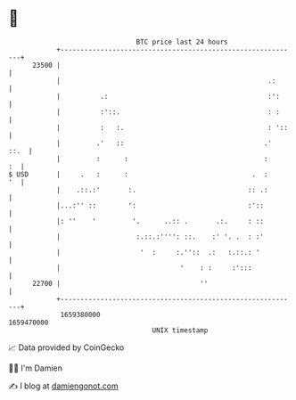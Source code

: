 * 👋

#+begin_example
                                   BTC price last 24 hours                    
               +------------------------------------------------------------+ 
         23500 |                                                            | 
               |                                                    .:      | 
               |          .:                                        :':     | 
               |          :'::.                                     : :     | 
               |          :   :.                                    : '::   | 
               |         .'   ::                                   .'  ::.  | 
               |         :      :                                  :     :  | 
   $ USD       |     .   :      :                               .  :     '  | 
               |    .::.:'       :.                            :: .:        | 
               |...:'' ::        ':                            :'::         | 
               |: ''    '         '.      ..:: .       .:.     : ::         | 
               |                   :.::.:'''': ::.    :' '. .  : :'         | 
               |                    '  :     :.''::  .:   :.::.: '          | 
               |                              '    : :     :':::            | 
         22700 |                                   ''                       | 
               +------------------------------------------------------------+ 
                1659380000                                        1659470000  
                                       UNIX timestamp                         
#+end_example
📈 Data provided by CoinGecko

🧑‍💻 I'm Damien

✍️ I blog at [[https://www.damiengonot.com][damiengonot.com]]
